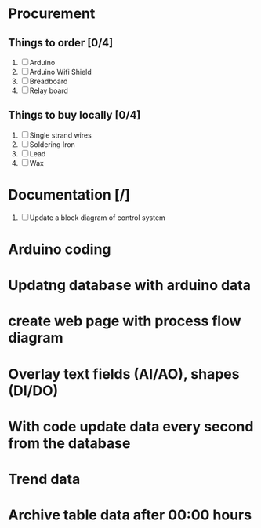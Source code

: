 * Procurement
** Things to order [0/4]
1. [ ] Arduino
2. [ ] Arduino Wifi Shield
3. [ ] Breadboard
4. [ ] Relay board


** Things to buy locally [0/4]
1. [ ] Single strand wires
2. [ ] Soldering Iron
3. [ ] Lead
4. [ ] Wax

* Documentation [/]
1. [ ] Update a block diagram of control system
* Arduino coding
* Updatng database with arduino data
* create web page with process flow diagram
* Overlay text fields (AI/AO), shapes (DI/DO)
* With code update data every second from the database
* Trend data 
* Archive table data after 00:00 hours
